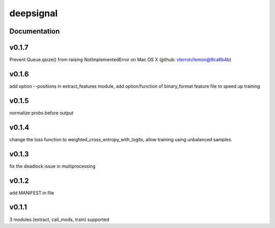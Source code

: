 deepsignal
==========


Documentation
-------------

v0.1.7
-------------
Prevent Queue.qsize() from raising NotImplementedError on Mac OS X (github: vterron/lemon@9ca6b4b)

v0.1.6
-------------
add option --positions in extract_features module,
add option/function of binary_format feature file to speed up training

v0.1.5
-------------
normalize probs before output

v0.1.4
-------------
change the loss function to weighted_cross_entropy_with_logits,
allow training using unbalanced samples.

v0.1.3
-------------
fix the deadlock issue in multiprocessing

v0.1.2
-------------
add MANIFEST.in file

v0.1.1
-------------
3 modules (extract, call_mods, train) supported